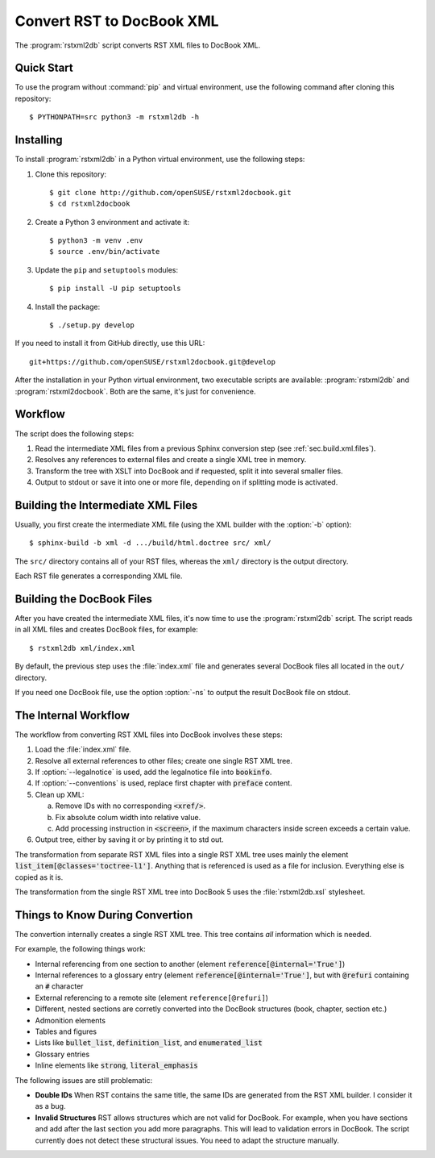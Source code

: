 Convert RST to DocBook XML
**************************


.. image:: https://img.shields.io/badge/license-gpl-blue.svg
    :target: https://github.com/openSUSE/rstxml2docbook/blob/develop/LICENSE
    :alt: License GPL 3+
.. image:: https://travis-ci.org/openSUSE/rstxml2docbook.svg?branch=develop
    :target: https://travis-ci.org/openSUSE/rstxml2docbook
    :alt: Travis CI
.. image:: https://codeclimate.com/github/openSUSE/rstxml2docbook/badges/gpa.svg
    :target: https://codeclimate.com/github/openSUSE/rstxml2docbook
    :alt: Code Climate
.. image:: https://scrutinizer-ci.com/g/openSUSE/rstxml2docbook/badges/quality-score.png?b=develop
    :target: https://scrutinizer-ci.com/g/openSUSE/rstxml2docbook/?branch=develop
    :alt: Scrutinizer Code Quality
.. image:: https://codecov.io/github/openSUSE/rstxml2docbook/coverage.svg?branch=develop
    :target: https://codecov.io/github/openSUSE/rstxml2docbook?branch=develop
    :alt: Code Coverage

The :program:`rstxml2db` script converts RST XML files to DocBook XML.


Quick Start
===========

To use the program without :command:`pip` and virtual environment, use the
following command after cloning this repository::

    $ PYTHONPATH=src python3 -m rstxml2db -h


Installing
==========

To install :program:`rstxml2db` in a Python virtual environment,
use the following steps:

#. Clone this repository::

    $ git clone http://github.com/openSUSE/rstxml2docbook.git
    $ cd rstxml2docbook

#. Create a Python 3 environment and activate it::

    $ python3 -m venv .env
    $ source .env/bin/activate

#. Update the ``pip`` and ``setuptools`` modules::

    $ pip install -U pip setuptools

#. Install the package::

    $ ./setup.py develop

If you need to install it from GitHub directly, use this URL::

    git+https://github.com/openSUSE/rstxml2docbook.git@develop

After the installation in your Python virtual environment, two executable
scripts are available: :program:`rstxml2db` and :program:`rstxml2docbook`.
Both are the same, it's just for convenience.


Workflow
========

The script does the following steps:

#. Read the intermediate XML files from a previous Sphinx conversion step
   (see :ref:`sec.build.xml.files`).

#. Resolves any references to external files and create a single XML tree
   in memory.

#. Transform the tree with XSLT into DocBook and if requested, split it
   into several smaller files.

#. Output to stdout or save it into one or more file, depending on if
   splitting mode is activated.


.. _sec.build.xml.files:

Building the Intermediate XML Files
===================================

Usually, you first create the intermediate XML file (using the XML
builder with the :option:`-b` option)::

   $ sphinx-build -b xml -d .../build/html.doctree src/ xml/

The ``src/`` directory contains all of your RST files, whereas the ``xml/``
directory is the output directory.

Each RST file generates a corresponding XML file.


Building the DocBook Files
==========================

After you have created the intermediate XML files, it's now time to
use the :program:`rstxml2db` script. The script reads in all XML files and
creates DocBook files, for example::

   $ rstxml2db xml/index.xml

By default, the previous step uses the :file:`index.xml` file and
generates several DocBook files all located in the ``out/`` directory.

If you need one DocBook file, use the option :option:`-ns` to output the
result DocBook file on stdout.


The Internal Workflow
=====================

The workflow from converting RST XML files into DocBook involves these steps:

#. Load the :file:`index.xml` file.

#. Resolve all external references to other files; create one single RST XML tree.

#. If :option:`--legalnotice` is used, add the legalnotice file into
   :code:`bookinfo`.

#. If :option:`--conventions` is used, replace first chapter with
   :code:`preface` content.

#. Clean up XML:

   a. Remove IDs with no corresponding :code:`<xref/>`.
   b. Fix absolute colum width into relative value.
   c. Add processing instruction in :code:`<screen>`, if the maximum characters
      inside screen exceeds a certain value.

#. Output tree, either by saving it or by printing it to std out.


The transformation from separate RST XML files into a single RST XML tree
uses mainly the element :code:`list_item[@classes='toctree-l1']`. Anything that
is referenced is used as a file for inclusion. Everything else is copied
as it is.


The transformation from the single RST XML tree into DocBook 5 uses the
:file:`rstxml2db.xsl` stylesheet.


Things to Know During Convertion
================================

The convertion internally creates a single RST XML tree. This tree contains
*all* information which is needed.

For example, the following things work:

* Internal referencing from one section to another (element
  :code:`reference[@internal='True']`)
* Internal references to a glossary entry (element
  :code:`reference[@internal='True']`, but
  with :code:`@refuri` containing an :code:`#` character
* External referencing to a remote site (element ``reference[@refuri]``)
* Different, nested sections are corretly converted into the DocBook structures
  (book, chapter, section etc.)
* Admonition elements
* Tables and figures
* Lists like :code:`bullet_list`, :code:`definition_list`, and
  :code:`enumerated_list`
* Glossary entries
* Inline elements like :code:`strong`, :code:`literal_emphasis`

The following issues are still problematic:

* **Double IDs**
  When RST contains the same title, the same IDs are generated from the RST
  XML builder. I consider it as a bug.

* **Invalid Structures**
  RST allows structures which are not valid for DocBook. For example, when
  you have sections and add after the last section you add more paragraphs.
  This will lead to validation errors in DocBook.
  The script currently does not detect these structural issues. You need to
  adapt the structure manually.
